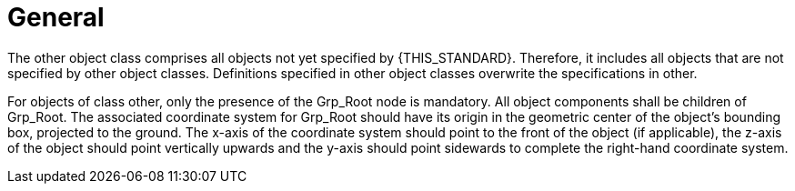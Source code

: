 = General

:home-path: ../..
:imagesdir: {home-path}/_images
:includedir: {home-path}/_images

The other object class comprises all objects not yet specified by {THIS_STANDARD}.
Therefore, it includes all objects that are not specified by other object classes.
Definitions specified in other object classes overwrite the specifications in other.

For objects of class other, only the presence of the Grp_Root node is mandatory.
All object components shall be children of Grp_Root.
The associated coordinate system for Grp_Root should have its origin in the geometric center of the object's bounding box, projected to the ground.
The x-axis of the coordinate system should point to the front of the object (if applicable), the z-axis of the object should point vertically upwards and the y-axis should point sidewards to complete the right-hand coordinate system.